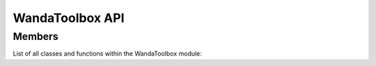 ####################
WandaToolbox API
####################


===============
Members
===============

List of all classes and functions within the WandaToolbox module:



